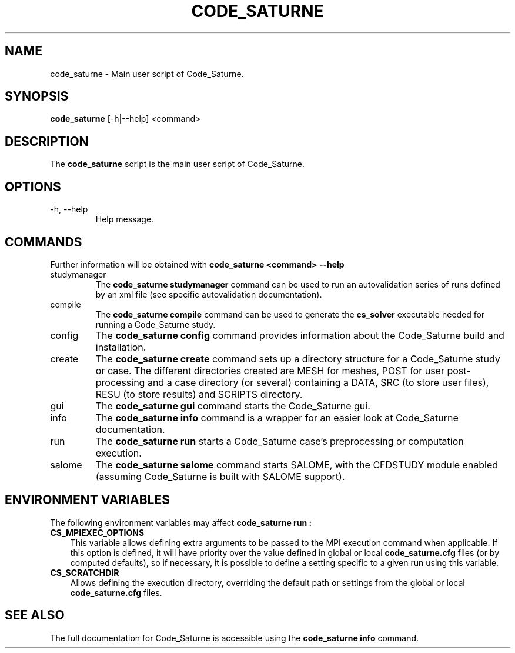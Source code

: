 .\"-------------------------------------------------------------------------------
.\"
.\" This file is part of Code_Saturne, a general-purpose CFD tool.
.\"
.\" Copyright (C) 1998-2021 EDF S.A.
.\"
.\" This program is free software; you can redistribute it and/or modify it under
.\" the terms of the GNU General Public License as published by the Free Software
.\" Foundation; either version 2 of the License, or (at your option) any later
.\" version.
.\"
.\" This program is distributed in the hope that it will be useful, but WITHOUT
.\" ANY WARRANTY; without even the implied warranty of MERCHANTABILITY or FITNESS
.\" FOR A PARTICULAR PURPOSE.  See the GNU General Public License for more
.\" details.
.\"
.\" You should have received a copy of the GNU General Public License along with
.\" this program; if not, write to the Free Software Foundation, Inc., 51 Franklin
.\" Street, Fifth Floor, Boston, MA 02110-1301, USA.
.\"
.\"-------------------------------------------------------------------------------
.\"
.TH CODE_SATURNE 1 2013-07-15 "" "Code_Saturne commands"
.SH NAME
code_saturne \- Main user script of Code_Saturne.
.SH SYNOPSIS
.B code_saturne
.RI [-h|--help]
.RI <command>
.br
.SH DESCRIPTION
The
.B code_saturne
script is the main user script of Code_Saturne.
.\"
.\" Options description
.SH OPTIONS
.B
.IP "-h, --help"
Help message.
.\"
.\" Commands description
.SH COMMANDS
Further information will be obtained with
.B "code_saturne <command> --help"
.B
.IP "studymanager"
The
.B "code_saturne studymanager"
command can be used to run an autovalidation series of runs
defined by an xml file (see specific autovalidation documentation).

.B
.IP "compile"
The
.B "code_saturne compile"
command can be used to generate the
.B cs_solver
executable needed for running a Code_Saturne study.

.B
.IP "config"
The
.B "code_saturne config"
command provides information about the Code_Saturne build and installation.

.B
.IP "create"
The
.B "code_saturne create"
command sets up a directory structure for a Code_Saturne study or
case. The different directories created are MESH for meshes, POST for
user post-processing and a case directory (or several) containing a
DATA, SRC (to store user files), RESU (to store results) and SCRIPTS
directory.

.B
.IP "gui"
The
.B "code_saturne gui"
command starts the Code_Saturne gui.

.B
.IP "info"
The
.B "code_saturne info"
command is a wrapper for an easier look at Code_Saturne documentation.

.B
.IP "run"
The
.B "code_saturne run"
starts a Code_Saturne case's preprocessing or computation execution.

.B
.IP "salome"
The
.B "code_saturne salome"
command starts SALOME, with the CFDSTUDY module enabled
(assuming Code_Saturne is built with SALOME support).

.\"
.\" Environment variables
.SH ENVIRONMENT VARIABLES
The following environment variables may affect
.B code_saturne run :
.TP 3
.B CS_MPIEXEC_OPTIONS
This variable allows defining extra arguments to be passed to
the MPI execution command when applicable.
If this option is defined, it will have priority over the value defined in
global or local
.B code_saturne.cfg
files (or by computed defaults), so if necessary, it is possible to define a
setting specific to a given run using this variable.
.TP
.B CS_SCRATCHDIR
Allows defining the execution directory, overriding the default path or
settings from the global or local
.B code_saturne.cfg
files.
.\"
.\" References
.SH SEE ALSO
The full documentation for Code_Saturne is accessible using the
.B code_saturne info
command.
